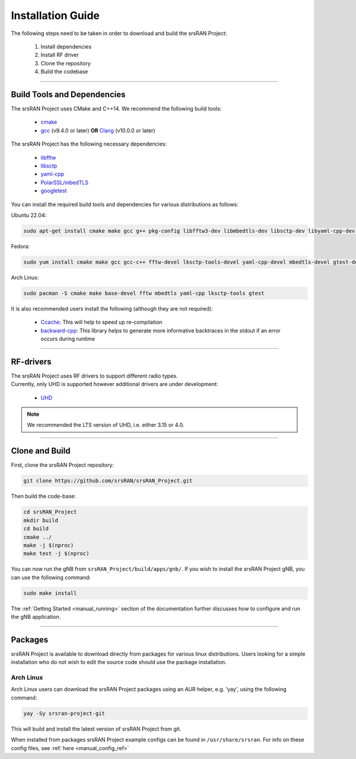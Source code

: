 .. _manual_installation:

Installation Guide
##################

The following steps need to be taken in order to download and build the srsRAN Project:

    1. Install dependencies
    2. Install RF driver
    3. Clone the repository
    4. Build the codebase

----


.. _manual_installation_dependencies: 

Build Tools and Dependencies
****************************

The srsRAN Project uses CMake and C++14. We recommend the following build tools:

    - `cmake <https://cmake.org/>`_
    - `gcc <https://gcc.gnu.org/>`_ (v9.4.0 or later) **OR** `Clang <https://clang.llvm.org/>`_ (v10.0.0 or later)

The srsRAN Project has the following necessary dependencies: 

    - `libfftw <https://www.fftw.org/>`_
    - `libsctp <https://github.com/sctp/lksctp-tools>`_
    - `yaml-cpp <https://github.com/jbeder/yaml-cpp>`_
    - `PolarSSL/mbedTLS <https://www.trustedfirmware.org/projects/mbed-tls/>`_
    - `googletest <https://github.com/google/googletest/>`_

You can install the required build tools and dependencies for various distributions as follows: 

Ubuntu 22.04:

.. code-block:: bash

    sudo apt-get install cmake make gcc g++ pkg-config libfftw3-dev libmbedtls-dev libsctp-dev libyaml-cpp-dev libgtest-dev

Fedora:

.. code-block:: bash

    sudo yum install cmake make gcc gcc-c++ fftw-devel lksctp-tools-devel yaml-cpp-devel mbedtls-devel gtest-devel

Arch Linux:

.. code-block:: bash

    sudo pacman -S cmake make base-devel fftw mbedtls yaml-cpp lksctp-tools gtest

It is also recommended users install the following (although they are not required): 

    - `Ccache <https://ccache.dev/>`_: This will help to speed up re-compilation
    - `backward-cpp <https://github.com/bombela/backward-cpp>`_: This library helps to generate more informative backtraces in the stdout if an error occurs during runtime  

----


RF-drivers
**********

| The srsRAN Project uses RF drivers to support different radio types. 
| Currently, only UHD is supported however additional drivers are under development:

.. _Drivers:

  * `UHD <https://github.com/EttusResearch/uhd>`_ 

.. note::
	We recommended the LTS version of UHD, i.e. either 3.15 or 4.0.

----

.. _manual_installation_build: 

Clone and Build
***************

First, clone the srsRAN Project repository: 

.. code-block:: bash

    git clone https://github.com/srsRAN/srsRAN_Project.git

Then build the code-base: 

.. code-block:: bash 

    cd srsRAN_Project
    mkdir build
    cd build
    cmake ../ 
    make -j $(nproc)
    make test -j $(nproc) 

You can now run the gNB from ``srsRAN_Project/build/apps/gnb/``. If you wish to install the srsRAN Project gNB, you can use the following command: 

.. code-block:: bash

    sudo make install

The :ref:`Getting Started <manual_running>` section of the documentation further discusses how to configure and run the gNB application. 

---- 

Packages
********

srsRAN Project is available to download directly from packages for various linux distributions. Users looking for a simple installation who do not wish to edit the source code should use the package installation.

Arch Linux
==========

Arch Linux users can download the srsRAN Project packages using an AUR helper, e.g. 'yay', using the following command: 

.. code-block:: bash

   yay -Sy srsran-project-git

This will build and install the latest version of srsRAN Project from git. 

When installed from packages srsRAN Project example configs can be found in ``/usr/share/srsran``. For info on these config files, see :ref:`here <manual_config_ref>`


